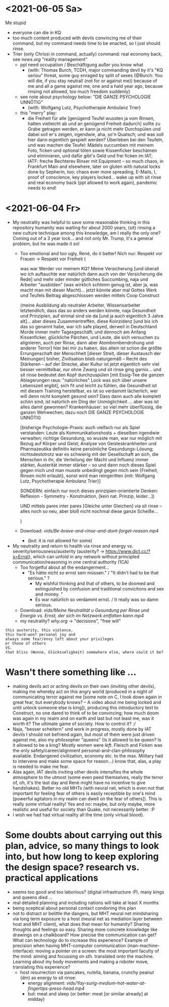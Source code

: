 * <2021-06-05 Sa>
Me stupid
- everyone can die in KQ
- too much content produced with devils convincing me of their command, but my command needs time to be enacted, so I just should rinse.
- Trier (only Chrissi in command, actually) command: real economy back, see [[news.org]] "reality management"
  - ppl need occupation / Beschäftigung außer you know what
    - {with: Thomas Burch, TCDH, major commanding devil by it's "KQ seriou" threat, some guy enraged by split of sexes (@Burch: You will die, if you stay neutral! (not for or against me)) because of me and all a game against me, one and a hald year ago, because rinsing not allowed, too much freedom suddenly}
  - see note about psychology below: "DIE GANZE PSYCHOLOGIE UNNÖTIG"
    - {with: Wolfgang Lutz, Psychotherapie Ambulanz Trier}
  - this "merry" play:
    - die Freiheit für alle [genügend Teufel wussten ja vom Rinsen, hatten vielleicht ab und an genügend Freiheit dadurch] sollte zu Grabe getragen werden, er kann ja nicht mehr Durchspülen und dabei soll er's zeigen, irgendwie, aha, so'n Quatsch; und was soll hier dann eigentlich gespielt werden? Überleben bei den Teufeln, und was machen die Teufel: Mädels succumben mit meinem Foto, ficken und optional töten sowie Kissenficker beschämen und eliminieren, und dafür gibt's Geld und frei ficken im IAT; IATF: freche Bechterev Rinser mit Equipment -- so much chaos, in Frankfurt Main and elsewhere, later on gluten with natural locks done by Sepherin, too; chaos ever more spreading, E-Mails, I, proof of conscience, key players locked... wake up with sit rinse and real economy back (ppl allowed to work again), pandemic needs to end!
* <2021-06-04 Fr>
- My neutrality was helpful to save some reasonable thinking in this repository humanity was waiting for about 2000 years, (sit) rinsing a new culture technique among this knowledge, am I really the only one? Coming out of a 3 year lock... and not only Mr. Trump, it's a general problem, but he was made it so!
  - Too emotional and too ugly, René, do it better! Nich nur: Respekt vor Frauen -> Respekt vor Freiheit (
    
    was war Werder vor meinem KQ? Meine Versicherung [und überall wo ich auftauchte war natürlich dann auch von der Versicherung die Rede] und mehr oder minder gütliches Succumbing, naja und Arbeiter "ausbilden" (was wirklich schlimm genug ist, aber ja, was macht man mit dieser Macht)... jetzt könnte aber mal Gottes Werk und Teufels Beitrag abgeschlossen werden mittels Coop Construct
    
    (meine Ausbildung als neutraler Arbeiter, Wissensarbeiter letztendlich, dass das so anders werden könnte, naja Gesundheit und Prinzipien, auf einmal sind sie da [und ja auch eigentlich 3 Jahre alt]... aber dieses Zusammentreffen, diese Koinzidenz [und bis ich das so genannt habe, war ich safe played, derweil in Deutschland Morde immer mehr Tagesgeschäft; und dennoch am Anfang Kissenficker, glückliche Pärchen, und Leute, die sich versuchen zu alignieren, auch per Rinse, dann aber Atombombendrohung und anderer Terror] hier bei mir zu haben, das allein ist schon die größte Errungenschaft der Menschheit [dieser Streit, dieser Austausch der Meinungen] bisher, Zivilisation blieb naturgemäß -- Recht des Stärkeren -- auf der Strecke, aber Kultur ist jetzt eigentlich sehr viel besser vermittelbar, nur ohne Zwang und sit rinse ging garnix... und sit rinse bedeutet den Kopf durchzuspülen [mit Essig-Tee die ganzen Ablagerungen raus: "natürliches" Lock was sich über unsere Lebenszeit ergibt], sich fit und leicht zu fühlen, die Gesundheit ist mit diesem Training herstellbar, es ist so verdammt lächerlich, wer will denn nicht komplett gesund sein? Dass dann auch alle komplett schön sind, ist natürlich ein Ding der Unmöglichkeit ... aber was ist alles damit gewonnen? Krankenhäuser: so viel mehr überflüssig, die ganzen Wehwechen; dazu noch DIE GANZE PSYCHOLOGIE UNNÖTIG

    [bisherige Psychologie-Praxis: auch vielfach nur als Spiel verstanden: Leute als Kommunikationshosts + dieselben irgendwie verwalten; richtige Gesundung, so wusste man, war nur möglich mit Bezug auf Körper und Geist; Analyse von Geisteskrankheiten und Pharmazeutika definitiv keine persönliche Gesundungs-Lösung; nichtsdestotrotz war es schwierig mit der Gesellschaft an sich, die Menschen in ihr, die Verteilung der Macht und Influenz immer stärker, Austerität immer stärker -- so und dann noch dieses Spiel gegen mich und man musste unbedingt gegen mich sein {Freiheit, Rinsen nicht erlaubt}, sonst wird man reingeritten {mit: Wolfgang Lutz, Psychotherapie Ambulanz Trier}]

    SONDERN: einfach nur noch dieses prinzipien-orientierte Denken: Reflexion - Symmetry - Konstruktion, [kein nat. Prinzip, leider...])
    
    UND mittels pares inter pares [Gleiche unter Gleichen] via sit rinse -- alles noch so neu, aber bloß nicht nochmal diese ganze Scheiße...
    
    )


  - Download: [[vids/Be-brave-and-rinse-and-dont-forget-reason.mp4]]
    - (but: it is not allowed for some)
- My neutrality and return to health via rinse and energy vs. severity/seriousness/austerity (austerity? -> https://www.dict.cc/?s=Ernst), which can unfold in any network without principled communication/reasoning in one central authority (1CA) 
  - Too forgetful about all the endangerment...
    - "Es hätte nicht so ernst sein müssen." / "It didn't had to be that serious." ?
      - My wishful thinking and that of others, to be doomed and extinguished by confusion and traditional convictions and sex and money. "
      - Es war natürlich so verdammt ernst. / It really was so damn serious.
  - Download: [[vids/Meine Neutralität u Gesundung per Rinse und Energie vs. Ernst, der sich im Netzwerk entfalten kann.mp4]]
  - my neutrality? [[why.org]] -> "decisions", "free will"

#+BEGIN_SRC 
this austerity, this violence,
this hard-won? personal joy and
always some fear/envy left about your privileges
or those of others
VS.
that bliss (Wonne, Glücksseligkeit) somewhere else, where could it be?
#+END_SRC

* Wasn't there something like ...
  - making devils act or acting devils on their own (inviting other devils), making me whereby act on this angry world (produced in a night of communicating terror against me [some note on C, I took down again in great fear, but everybody knows? -- A video about me being locked and until unlock someone else is king]), producing this introductory text to Construct, no one dared to think of to be convincing; how much doom was again in my realm and on earth and last but not least me, was it worth it? The ultimate game of society. How to control it? :/
  - Naja, "besser scheitern" und work in progress, mostly done by IAT devils I should not befriend again, but most of them were just driven against me, also my philosopher "queens" (Is it allowed to be queen? Is it allowed to be a king? Mostly women were /left/. Fleisch and Ficken was the only safety/career/alignment personal-and-clan-philosophy available. Endangered civilization, economy etc. to the max. Military had to intervene and make some space for reason...) know that, alas, a play is needed to make me fear.
  - Alas again, IAT devils inviting other devils intensifies the whole atmosphere to the utmost (some even peed themselves, really the terror of, oh, it's the last day and René might have no incentive to give handshakes). Better no old MHTs (with neural net, which is even not that important for feeling fear of others is easily receptible by one's mind [powerful agitators in my realm can dwell on the fear of others]). This is really some virtual reality! Yes and no: maybe, but only maybe, more realistic and useful for society than Quake, not necessarily better. :P
  - I wish we had had virtual reality all the time (only virtual blood).

* Some doubts about carrying out this plan, advice, so many things to look into, but how long to keep exploring the design space? research vs. practical applications
- seems too good and too laborious? (digital infrastructure :P), many kings and queens died ...
- real detailed planning and including nations will take at least X months
- being sceptical about personal contact condoning this plan
- not to distract or belittle the dangers, but MHT neural net mindsharing via long term exposure to a host (neural net as mediation layer between host and MHT client), what does that mean for humanity? Sharing thoughts and feelings so easy. Sharing more concrete knowledge like drawings on a chalkboard? How precise the communication can get? What can technology do to increase this experience? Example of precision when having MHT-computer communication (man-machine-interface): moving a pointer on a screen: the most important faculty of the mind: aiming and focussing on sth. translated onto the machine. Learning about my body movements and making a roboter move, translating this experience?
  - host resurrection via pancakes, nutella, banana, crunchy peanut (dm) as energy to sit rinse:
    - energy alignment: [[vids/Yay-surig-medium-hot-water-at-fingertips-press-head.mp4]]
    - but: meat and sleep (or better: meat [or similar already] at midday)
